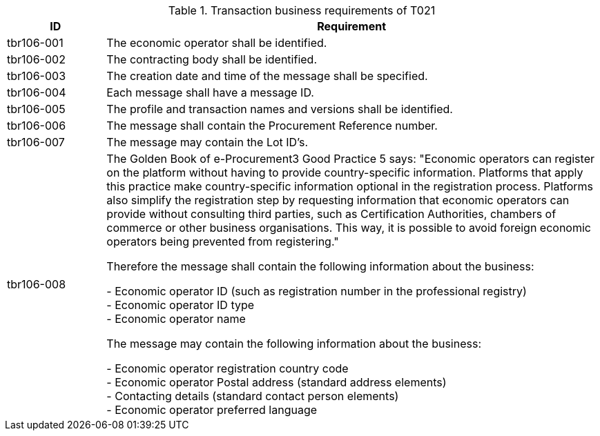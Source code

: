 
[cols="2,10", options="header"]
.Transaction business requirements of T021
|===
| ID | Requirement
| tbr106-001 | The economic operator shall be identified.
| tbr106-002 | The contracting body shall be identified.
| tbr106-003 | The creation date and time of the message shall be specified.
| tbr106-004 | Each message shall have a message ID.
| tbr106-005 | The profile and transaction names and versions shall be identified.
| tbr106-006 | The message shall contain the Procurement Reference number.
| tbr106-007 | The message may contain the Lot ID’s.
| tbr106-008 | The Golden Book of e-Procurement3 Good Practice 5 says: "Economic operators can register on the platform without having to provide country-specific information. Platforms that apply this practice make country-specific information optional in the registration process. Platforms also simplify the registration step by requesting information that economic operators can provide without consulting third parties, such as Certification Authorities, chambers of commerce or other business organisations. This way, it is possible to avoid foreign economic operators being prevented from registering."

Therefore the message shall contain the following information about the business:

- Economic operator ID (such as registration number in the professional registry) +
- Economic operator ID type +
- Economic operator name

The message may contain the following information about the business:

- Economic operator registration country code +
- Economic operator Postal address (standard address elements) +
- Contacting details (standard contact person elements) +
- Economic operator preferred language
|

|===

